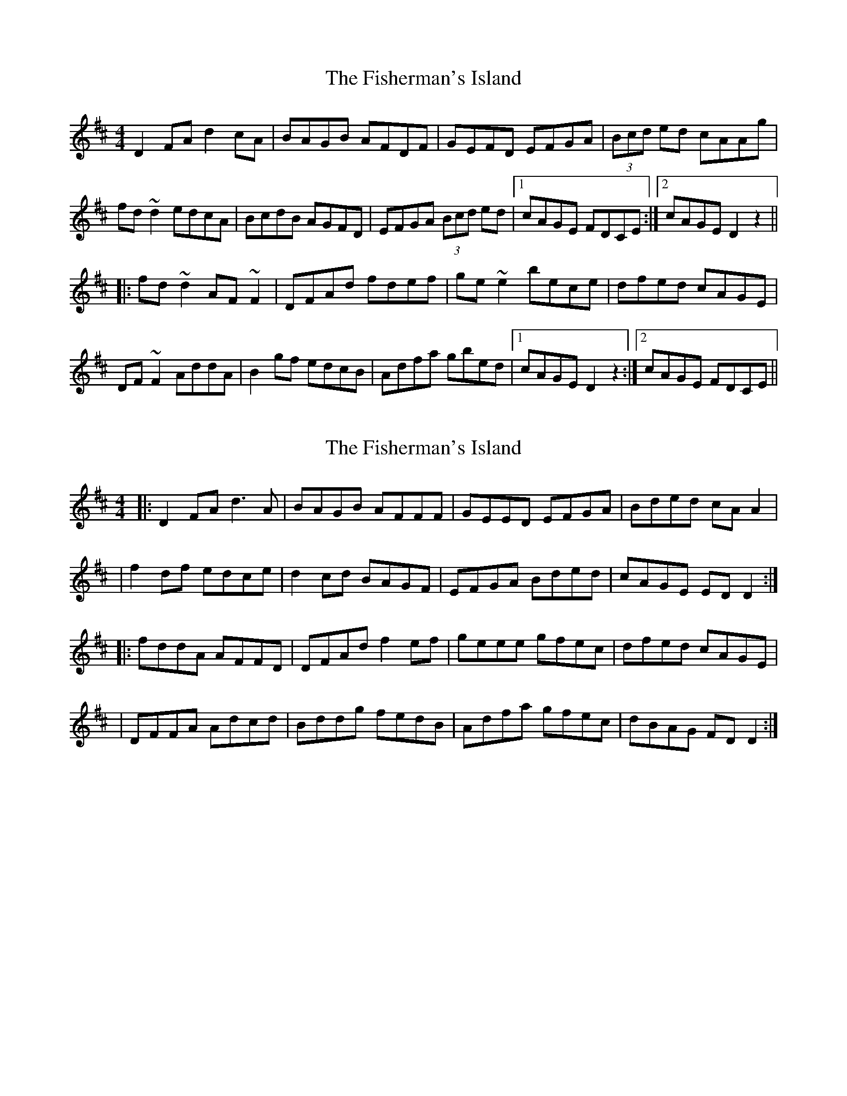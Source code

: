 X: 1
T: Fisherman's Island, The
Z: CreadurMawnOrganig
S: https://thesession.org/tunes/181#setting181
R: reel
M: 4/4
L: 1/8
K: Dmaj
D2 FA d2 cA | BAGB AFDF | GEFD EFGA | (3Bcd ed cAAg |
fd ~d2 edcA | BcdB AGFD | EFGA (3Bcd ed |1 cAGE FDCE :|2 cAGE D2 z2 ||
|: fd ~d2 AF ~F2 | DFAd fdef | ge~e2 bece | dfed cAGE |
DF~F2 AddA | B2gf edcB | Adfa gbed |1 cAGE D2 z2 :|2 cAGE FDCE ||
X: 2
T: Fisherman's Island, The
Z: jeffmoor
S: https://thesession.org/tunes/181#setting12829
R: reel
M: 4/4
L: 1/8
K: Dmaj
|:D2FA d3A|BAGB AFFF|GEED EFGA|Bded cAA2||f2df edce|d2cd BAGF|EFGA Bded|cAGE EDD2:||:fddA AFFD|DFAd f2ef|geee gfec|dfed cAGE||DFFA Adcd|Bddg fedB|Adfa gfec|dBAG FDD2:|
X: 3
T: Fisherman's Island, The
Z: Nigel Gatherer
S: https://thesession.org/tunes/181#setting29553
R: reel
M: 4/4
L: 1/8
K: Dmaj
z | A,DFA d2 cd | BAGB AFDF | (3GFE (3FED CDEF | GBed (3cde Ag |
f2 df e2 ce | dcdc BAGF | EFGB cded | cAGE FDD :|
g | fd d2 AF F2 | DFAd fdef | gece bece | geed c/B/A G/F/E |
DF F2 Ad d2 | Bg g2 edcB | Adfd g2 ed | cAGE FDD :|
